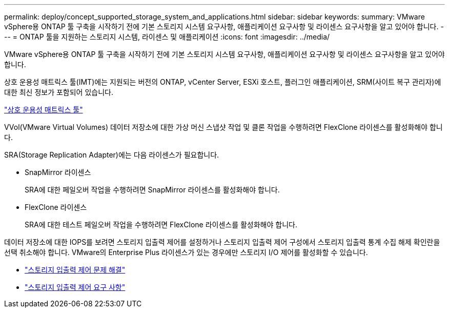 ---
permalink: deploy/concept_supported_storage_system_and_applications.html 
sidebar: sidebar 
keywords:  
summary: VMware vSphere용 ONTAP 툴 구축을 시작하기 전에 기본 스토리지 시스템 요구사항, 애플리케이션 요구사항 및 라이센스 요구사항을 알고 있어야 합니다. 
---
= ONTAP 툴을 지원하는 스토리지 시스템, 라이센스 및 애플리케이션
:icons: font
:imagesdir: ../media/


[role="lead"]
VMware vSphere용 ONTAP 툴 구축을 시작하기 전에 기본 스토리지 시스템 요구사항, 애플리케이션 요구사항 및 라이센스 요구사항을 알고 있어야 합니다.

상호 운용성 매트릭스 툴(IMT)에는 지원되는 버전의 ONTAP, vCenter Server, ESXi 호스트, 플러그인 애플리케이션, SRM(사이트 복구 관리자)에 대한 최신 정보가 포함되어 있습니다.

https://imt.netapp.com/matrix/imt.jsp?components=103229;&solution=1777&isHWU&src=IMT["상호 운용성 매트릭스 툴"]

VVol(VMware Virtual Volumes) 데이터 저장소에 대한 가상 머신 스냅샷 작업 및 클론 작업을 수행하려면 FlexClone 라이센스를 활성화해야 합니다.

SRA(Storage Replication Adapter)에는 다음 라이센스가 필요합니다.

* SnapMirror 라이센스
+
SRA에 대한 페일오버 작업을 수행하려면 SnapMirror 라이센스를 활성화해야 합니다.

* FlexClone 라이센스
+
SRA에 대한 테스트 페일오버 작업을 수행하려면 FlexClone 라이센스를 활성화해야 합니다.



데이터 저장소에 대한 IOPS를 보려면 스토리지 입출력 제어를 설정하거나 스토리지 입출력 제어 구성에서 스토리지 입출력 통계 수집 해제 확인란을 선택 취소해야 합니다. VMware의 Enterprise Plus 라이센스가 있는 경우에만 스토리지 I/O 제어를 활성화할 수 있습니다.

* https://kb.vmware.com/s/article/1022091["스토리지 입출력 제어 문제 해결"]
* https://docs.vmware.com/en/VMware-vSphere/6.5/com.vmware.vsphere.resmgmt.doc/GUID-37CC0E44-7BC7-479C-81DC-FFFC21C1C4E3.html["스토리지 입출력 제어 요구 사항"]

